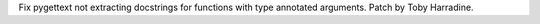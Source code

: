 Fix pygettext not extracting docstrings for functions with type annotated
arguments.
Patch by Toby Harradine.
